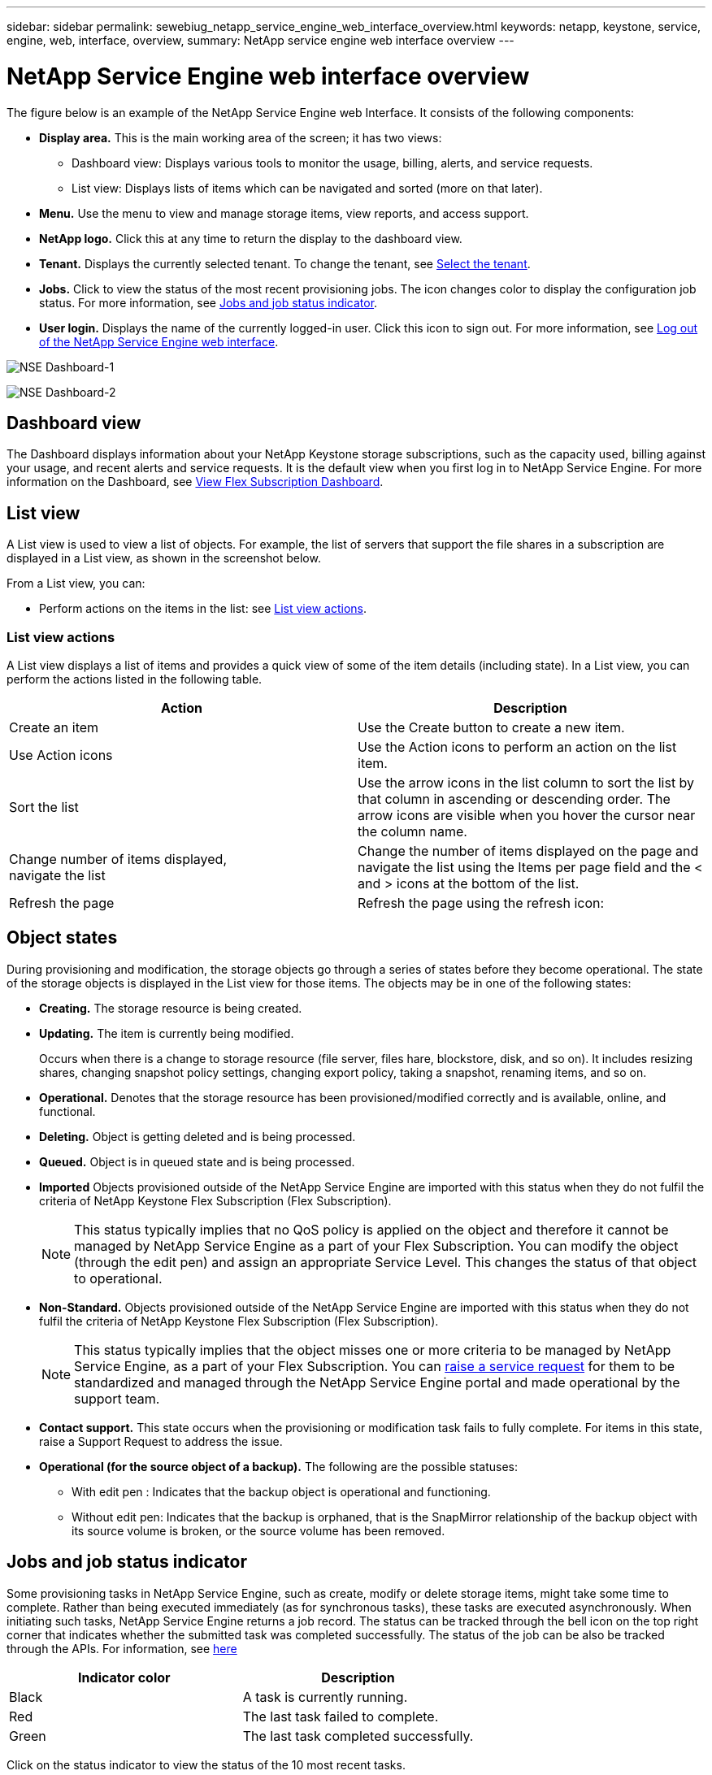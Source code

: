 ---
sidebar: sidebar
permalink: sewebiug_netapp_service_engine_web_interface_overview.html
keywords: netapp, keystone, service, engine, web, interface, overview,
summary: NetApp service engine web interface overview
---

= NetApp Service Engine web interface overview
:hardbreaks:
:nofooter:
:icons: font
:linkattrs:
:imagesdir: ./media/

[.lead]
The figure below is an example of the NetApp Service Engine web Interface. It consists of the following components:

* *Display area.* This is the main working area of the screen; it has two views:
** Dashboard view: Displays various tools to monitor the usage, billing, alerts, and service requests.
** List view: Displays lists of items which can be navigated and sorted (more on that later).
* *Menu.* Use the menu to view and manage storage items, view reports, and access support.
* *NetApp logo.* Click this at any time to return the display to the dashboard view.
* *Tenant.* Displays the currently selected tenant. To change the tenant, see link:sewebiug_select_tenant.html[Select the tenant].
* *Jobs.* Click to view the status of the most recent provisioning jobs. The icon changes color to display the configuration job status. For more information, see link:sewebiug_netapp_service_engine_web_interface_overview.html#jobs-and-job-status-indicator[Jobs and job status indicator].
* *User login.* Displays the name of the currently logged-in user. Click this icon to sign out. For more information, see link:sewebiug_log_in_to_the_netapp_service_engine_web_interface.html#log-out-of-the-netapp-service-engine-web-interface[Log out of the NetApp Service Engine web interface].

image:sewebiug_image9_dashboard1.png[NSE Dashboard-1]

image:sewebiug_image9_dashboard2.png[NSE Dashboard-2]

== Dashboard view

The Dashboard displays information about your NetApp Keystone storage subscriptions, such as the capacity used, billing against your usage, and recent alerts and service requests. It is the default view when you first log in to NetApp Service Engine. For more information on the Dashboard, see link:sewebiug_dashboard.html[View Flex Subscription Dashboard].

== List view

A List view is used to view a list of objects. For example, the list of servers that support the file shares in a subscription are displayed in a List view, as shown in the screenshot below.

From a List view, you can:

* Perform actions on the items in the list: see link:sewebiug_netapp_service_engine_web_interface_overview.html#list-view[List view actions].

=== List view actions

A List view displays a list of items and provides a quick view of some of the item details (including state). In a List view, you can perform the actions listed in the following table.

|===
|Action |Description

|Create an item
|Use the Create button to create a new item.

|Use Action icons
|Use the Action icons to perform an action on the list item.


|Sort the list
|Use the arrow icons in the list column to sort the list by that column in ascending or descending order. The arrow icons are visible when you hover the cursor near the column name.

|Change number of items displayed,
navigate the list
|Change the number of items displayed on the page and navigate the list using the Items per page field and the < and > icons at the bottom of the list.

|Refresh the page
|Refresh the page using the refresh icon:

|===

== Object states

During provisioning and modification, the storage objects go through a series of states before they become operational. The state of the storage objects is displayed in the List view for those items. The objects may be in one of the following states:

* *Creating.* The storage resource is being created.
* *Updating.* The item is currently being modified.
+
Occurs when there is a change to storage resource (file server, files hare, blockstore, disk, and so on). It includes resizing shares, changing snapshot policy settings, changing export policy, taking a snapshot, renaming items, and so on.

* *Operational.* Denotes that the storage resource has been provisioned/modified correctly and is available, online, and functional.
* *Deleting.* Object is getting deleted and is being processed.
* *Queued.*	Object is in queued state and is being processed.
* *Imported*	Objects provisioned outside of the NetApp Service Engine are imported with this status when they do not fulfil the criteria of NetApp Keystone Flex Subscription (Flex Subscription).
+
[NOTE]
This status typically implies that no QoS policy is applied on the object and therefore it cannot be managed by NetApp Service Engine as a part of your Flex Subscription. You can modify the object (through the edit pen) and assign an appropriate Service Level. This changes the status of that object to operational.
+

* *Non-Standard.*	Objects provisioned outside of the NetApp Service Engine are imported with this status when they do not fulfil the criteria of NetApp Keystone Flex Subscription (Flex Subscription).
+
[NOTE]
This status typically implies that the object misses one or more criteria to be managed by NetApp Service Engine, as a part of your Flex Subscription. You can link:https://docs.netapp.com/us-en/keystone/sewebiug_raise_a_service_request.html[raise a service request] for them to be standardized and managed through the NetApp Service Engine portal and made operational by the support team.
+

* *Contact support.* This state occurs when the provisioning or modification task fails to fully complete. For items in this state, raise a Support Request to address the issue.
* *Operational (for the source object of a backup).* The following are the possible statuses:
** With edit pen : Indicates that the backup object is operational and functioning.
** Without edit pen: Indicates that the backup is orphaned, that is the SnapMirror relationship of the backup object with its source volume is broken, or the source volume has been removed.

== Jobs and job status indicator

Some provisioning tasks in NetApp Service Engine, such as create, modify or delete storage items, might take some time to complete. Rather than being executed immediately (as for synchronous tasks), these tasks are executed asynchronously. When initiating such tasks, NetApp Service Engine returns a job record. The status can be tracked through the bell icon on the top right corner that indicates whether the submitted task was completed successfully. The status of the job can be also be tracked through the APIs. For information, see link:https://docs.netapp.com/us-en/keystone/seapiref_jobs.html#retrieve-jobs[here]

|===
|Indicator color |Description

|Black
|A task is currently running.
|Red
|The last task failed to complete.
|Green
|The last task completed successfully.
|===

Click on the status indicator to view the status of the 10 most recent tasks.

